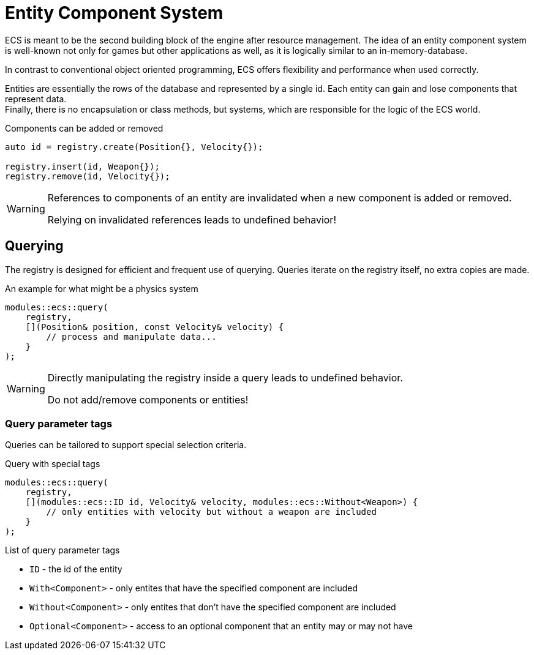 = Entity Component System

ECS is meant to be the second building block of the engine after resource management.
The idea of an entity component system is well-known not only for games but other applications as well, as it is logically similar to an in-memory-database.

In contrast to conventional object oriented programming, ECS offers flexibility and performance when used correctly.

Entities are essentially the rows of the database and represented by a single id.
Each entity can gain and lose components that represent data. +
Finally, there is no encapsulation or class methods, but systems, which are responsible for the logic of the ECS world.

[,c++]
.Components can be added or removed
----
auto id = registry.create(Position{}, Velocity{});

registry.insert(id, Weapon{});
registry.remove(id, Velocity{});
----

[WARNING]
====
References to components of an entity are invalidated when a new component is added or removed.

Relying on invalidated references leads to undefined behavior!
====

== Querying

The registry is designed for efficient and frequent use of querying.
Queries iterate on the registry itself, no extra copies are made.

[,c++]
.An example for what might be a physics system
----
modules::ecs::query(
    registry,
    [](Position& position, const Velocity& velocity) {
        // process and manipulate data...
    }
);
----

[WARNING]
====
Directly manipulating the registry inside a query leads to undefined behavior.

Do not add/remove components or entities!
====

=== Query parameter tags

Queries can be tailored to support special selection criteria.

[,c++]
.Query with special tags
----
modules::ecs::query(
    registry,
    [](modules::ecs::ID id, Velocity& velocity, modules::ecs::Without<Weapon>) {
        // only entities with velocity but without a weapon are included
    }
);
----

.List of query parameter tags

* `+ID+` - the id of the entity
* `+With<Component>+` - only entites that have the specified component are included
* `+Without<Component>+` - only entites that don't have the specified component are included
* `+Optional<Component>+` - access to an optional component that an entity may or may not have
